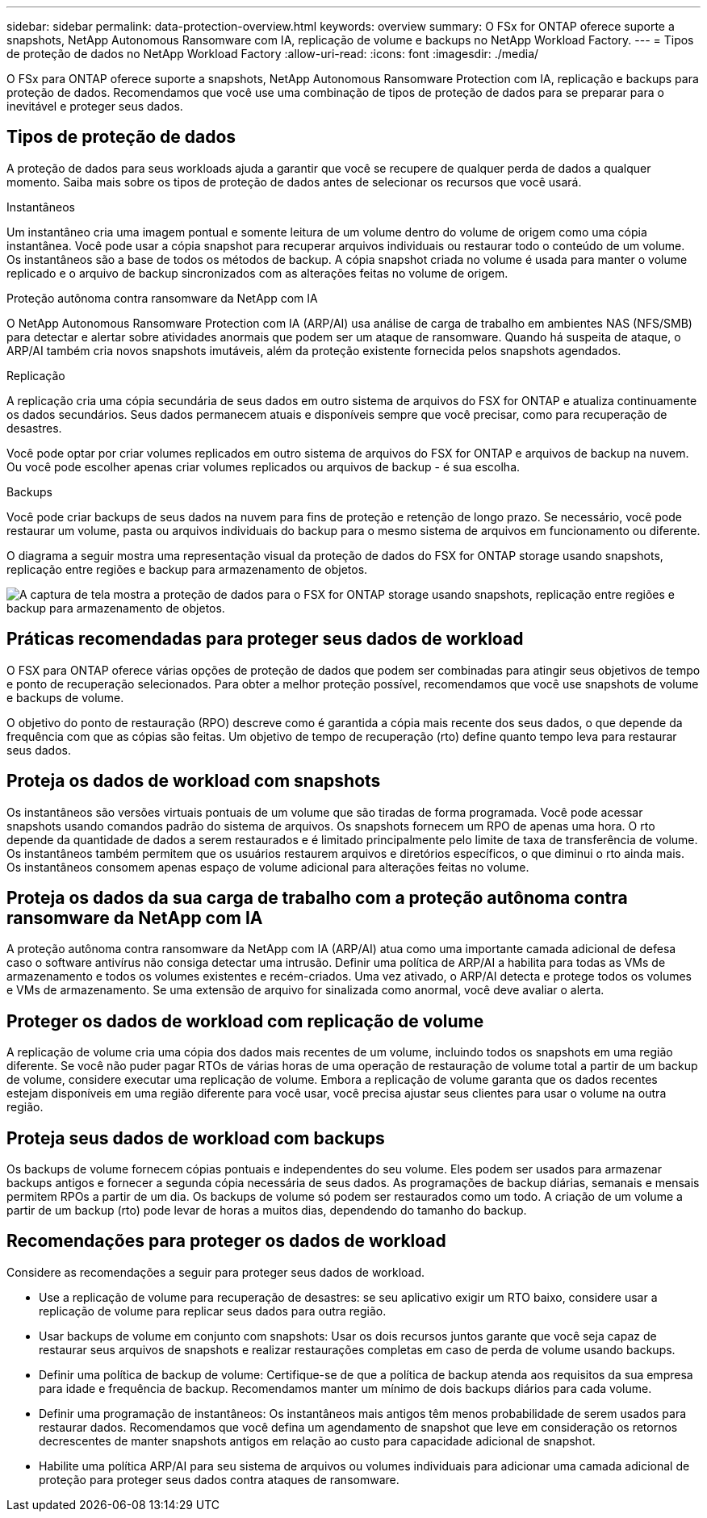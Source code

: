 ---
sidebar: sidebar 
permalink: data-protection-overview.html 
keywords: overview 
summary: O FSx for ONTAP oferece suporte a snapshots, NetApp Autonomous Ransomware com IA, replicação de volume e backups no NetApp Workload Factory. 
---
= Tipos de proteção de dados no NetApp Workload Factory
:allow-uri-read: 
:icons: font
:imagesdir: ./media/


[role="lead"]
O FSx para ONTAP oferece suporte a snapshots, NetApp Autonomous Ransomware Protection com IA, replicação e backups para proteção de dados.  Recomendamos que você use uma combinação de tipos de proteção de dados para se preparar para o inevitável e proteger seus dados.



== Tipos de proteção de dados

A proteção de dados para seus workloads ajuda a garantir que você se recupere de qualquer perda de dados a qualquer momento. Saiba mais sobre os tipos de proteção de dados antes de selecionar os recursos que você usará.

.Instantâneos
Um instantâneo cria uma imagem pontual e somente leitura de um volume dentro do volume de origem como uma cópia instantânea. Você pode usar a cópia snapshot para recuperar arquivos individuais ou restaurar todo o conteúdo de um volume. Os instantâneos são a base de todos os métodos de backup. A cópia snapshot criada no volume é usada para manter o volume replicado e o arquivo de backup sincronizados com as alterações feitas no volume de origem.

.Proteção autônoma contra ransomware da NetApp com IA
O NetApp Autonomous Ransomware Protection com IA (ARP/AI) usa análise de carga de trabalho em ambientes NAS (NFS/SMB) para detectar e alertar sobre atividades anormais que podem ser um ataque de ransomware.  Quando há suspeita de ataque, o ARP/AI também cria novos snapshots imutáveis, além da proteção existente fornecida pelos snapshots agendados.

.Replicação
A replicação cria uma cópia secundária de seus dados em outro sistema de arquivos do FSX for ONTAP e atualiza continuamente os dados secundários. Seus dados permanecem atuais e disponíveis sempre que você precisar, como para recuperação de desastres.

Você pode optar por criar volumes replicados em outro sistema de arquivos do FSX for ONTAP e arquivos de backup na nuvem. Ou você pode escolher apenas criar volumes replicados ou arquivos de backup - é sua escolha.

.Backups
Você pode criar backups de seus dados na nuvem para fins de proteção e retenção de longo prazo. Se necessário, você pode restaurar um volume, pasta ou arquivos individuais do backup para o mesmo sistema de arquivos em funcionamento ou diferente.

O diagrama a seguir mostra uma representação visual da proteção de dados do FSX for ONTAP storage usando snapshots, replicação entre regiões e backup para armazenamento de objetos.

image:diagram-fsx-data-protection.png["A captura de tela mostra a proteção de dados para o FSX for ONTAP storage usando snapshots, replicação entre regiões e backup para armazenamento de objetos."]



== Práticas recomendadas para proteger seus dados de workload

O FSX para ONTAP oferece várias opções de proteção de dados que podem ser combinadas para atingir seus objetivos de tempo e ponto de recuperação selecionados. Para obter a melhor proteção possível, recomendamos que você use snapshots de volume e backups de volume.

O objetivo do ponto de restauração (RPO) descreve como é garantida a cópia mais recente dos seus dados, o que depende da frequência com que as cópias são feitas. Um objetivo de tempo de recuperação (rto) define quanto tempo leva para restaurar seus dados.



== Proteja os dados de workload com snapshots

Os instantâneos são versões virtuais pontuais de um volume que são tiradas de forma programada. Você pode acessar snapshots usando comandos padrão do sistema de arquivos. Os snapshots fornecem um RPO de apenas uma hora. O rto depende da quantidade de dados a serem restaurados e é limitado principalmente pelo limite de taxa de transferência de volume. Os instantâneos também permitem que os usuários restaurem arquivos e diretórios específicos, o que diminui o rto ainda mais. Os instantâneos consomem apenas espaço de volume adicional para alterações feitas no volume.



== Proteja os dados da sua carga de trabalho com a proteção autônoma contra ransomware da NetApp com IA

A proteção autônoma contra ransomware da NetApp com IA (ARP/AI) atua como uma importante camada adicional de defesa caso o software antivírus não consiga detectar uma intrusão.  Definir uma política de ARP/AI a habilita para todas as VMs de armazenamento e todos os volumes existentes e recém-criados.  Uma vez ativado, o ARP/AI detecta e protege todos os volumes e VMs de armazenamento.  Se uma extensão de arquivo for sinalizada como anormal, você deve avaliar o alerta.



== Proteger os dados de workload com replicação de volume

A replicação de volume cria uma cópia dos dados mais recentes de um volume, incluindo todos os snapshots em uma região diferente. Se você não puder pagar RTOs de várias horas de uma operação de restauração de volume total a partir de um backup de volume, considere executar uma replicação de volume. Embora a replicação de volume garanta que os dados recentes estejam disponíveis em uma região diferente para você usar, você precisa ajustar seus clientes para usar o volume na outra região.



== Proteja seus dados de workload com backups

Os backups de volume fornecem cópias pontuais e independentes do seu volume. Eles podem ser usados para armazenar backups antigos e fornecer a segunda cópia necessária de seus dados. As programações de backup diárias, semanais e mensais permitem RPOs a partir de um dia. Os backups de volume só podem ser restaurados como um todo. A criação de um volume a partir de um backup (rto) pode levar de horas a muitos dias, dependendo do tamanho do backup.



== Recomendações para proteger os dados de workload

Considere as recomendações a seguir para proteger seus dados de workload.

* Use a replicação de volume para recuperação de desastres: se seu aplicativo exigir um RTO baixo, considere usar a replicação de volume para replicar seus dados para outra região.
* Usar backups de volume em conjunto com snapshots: Usar os dois recursos juntos garante que você seja capaz de restaurar seus arquivos de snapshots e realizar restaurações completas em caso de perda de volume usando backups.
* Definir uma política de backup de volume: Certifique-se de que a política de backup atenda aos requisitos da sua empresa para idade e frequência de backup. Recomendamos manter um mínimo de dois backups diários para cada volume.
* Definir uma programação de instantâneos: Os instantâneos mais antigos têm menos probabilidade de serem usados para restaurar dados. Recomendamos que você defina um agendamento de snapshot que leve em consideração os retornos decrescentes de manter snapshots antigos em relação ao custo para capacidade adicional de snapshot.
* Habilite uma política ARP/AI para seu sistema de arquivos ou volumes individuais para adicionar uma camada adicional de proteção para proteger seus dados contra ataques de ransomware.

